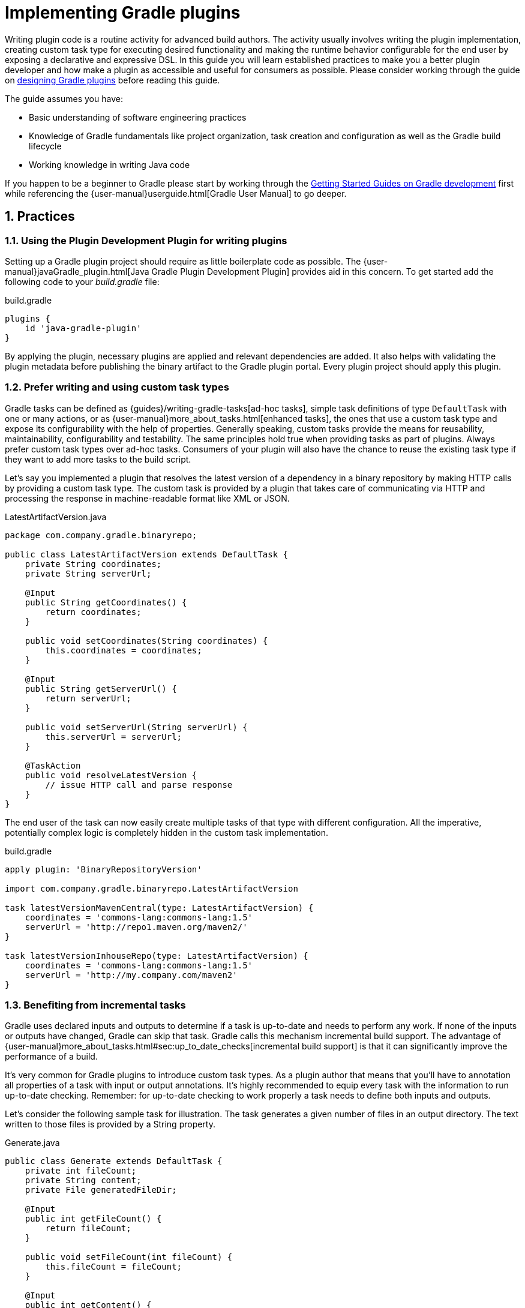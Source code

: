 = Implementing Gradle plugins
:toclevels: 2
:numbered:

Writing plugin code is a routine activity for advanced build authors. The activity usually involves writing the plugin implementation, creating custom task type for executing desired functionality and making the runtime behavior configurable for the end user by exposing a declarative and expressive DSL. In this guide you will learn established practices to make you a better plugin developer and how make a plugin as accessible and useful for consumers as possible. Please consider working through the guide on link:https://guides.gradle.org/designing-gradle-plugins[designing Gradle plugins] before reading this guide.

The guide assumes you have:

- Basic understanding of software engineering practices
- Knowledge of Gradle fundamentals like project organization, task creation and configuration as well as the Gradle build lifecycle
- Working knowledge in writing Java code

If you happen to be a beginner to Gradle please start by working through the link:https://gradle.org/docs#getting-started[Getting Started Guides on Gradle development] first while referencing the {user-manual}userguide.html[Gradle User Manual] to go deeper.

== Practices

[[plugin-development-plugin]]
=== Using the Plugin Development Plugin for writing plugins

Setting up a Gradle plugin project should require as little boilerplate code as possible. The {user-manual}javaGradle_plugin.html[Java Gradle Plugin Development Plugin] provides aid in this concern. To get started add the following code to your _build.gradle_ file:

.build.gradle
[source,groovy]
----
plugins {
    id 'java-gradle-plugin'
}
----

By applying the plugin, necessary plugins are applied and relevant dependencies are added. It also helps with validating the plugin metadata before publishing the binary artifact to the Gradle plugin portal. Every plugin project should apply this plugin.

=== Prefer writing and using custom task types

Gradle tasks can be defined as {guides}/writing-gradle-tasks[ad-hoc tasks], simple task definitions of type `DefaultTask` with one or many actions, or as {user-manual}more_about_tasks.html[enhanced tasks], the ones that use a custom task type and expose its configurability with the help of properties. Generally speaking, custom tasks provide the means for reusability, maintainability, configurability and testability. The same principles hold true when providing tasks as part of plugins. Always prefer custom task types over ad-hoc tasks. Consumers of your plugin will also have the chance to reuse the existing task type if they want to add more tasks to the build script.

Let’s say you implemented a plugin that resolves the latest version of a dependency in a binary repository by making HTTP calls by providing a custom task type. The custom task is provided by a plugin that takes care of communicating via HTTP and processing the response in machine-readable format like XML or JSON.

.LatestArtifactVersion.java
[source,java]
----
package com.company.gradle.binaryrepo;

public class LatestArtifactVersion extends DefaultTask {
    private String coordinates;
    private String serverUrl;

    @Input
    public String getCoordinates() {
        return coordinates;
    }

    public void setCoordinates(String coordinates) {
        this.coordinates = coordinates;
    }

    @Input
    public String getServerUrl() {
        return serverUrl;
    }

    public void setServerUrl(String serverUrl) {
        this.serverUrl = serverUrl;
    }

    @TaskAction
    public void resolveLatestVersion {
        // issue HTTP call and parse response
    }
}
----

The end user of the task can now easily create multiple tasks of that type with different configuration. All the imperative, potentially complex logic is completely hidden in the custom task implementation.

.build.gradle
[source,groovy]
----
apply plugin: 'BinaryRepositoryVersion'

import com.company.gradle.binaryrepo.LatestArtifactVersion

task latestVersionMavenCentral(type: LatestArtifactVersion) {
    coordinates = 'commons-lang:commons-lang:1.5'
    serverUrl = 'http://repo1.maven.org/maven2/'
}

task latestVersionInhouseRepo(type: LatestArtifactVersion) {
    coordinates = 'commons-lang:commons-lang:1.5'
    serverUrl = 'http://my.company.com/maven2'
}
----

=== Benefiting from incremental tasks

Gradle uses declared inputs and outputs to determine if a task is up-to-date and needs to perform any work. If none of the inputs or outputs have changed, Gradle can skip that task. Gradle calls this mechanism incremental build support. The advantage of {user-manual}more_about_tasks.html#sec:up_to_date_checks[incremental build support] is that it can significantly improve the performance of a build.

It’s very common for Gradle plugins to introduce custom task types. As a plugin author that means that you’ll have to annotation all properties of a task with input or output annotations. It’s highly recommended to equip every task with the information to run up-to-date checking. Remember: for up-to-date checking to work properly a task needs to define both inputs and outputs.

Let’s consider the following sample task for illustration. The task generates a given number of files in an output directory. The text written to those files is provided by a String property.

.Generate.java
[source,java]
----
public class Generate extends DefaultTask {
    private int fileCount;
    private String content;
    private File generatedFileDir;

    @Input
    public int getFileCount() {
        return fileCount;
    }

    public void setFileCount(int fileCount) {
        this.fileCount = fileCount;
    }

    @Input
    public int getContent() {
        return content;
    }

    public void setContent(String content) {
        this.content = content;
    }

    @OutputDirectory
    public File getGeneratedFileDir() {
        return generatedFileDir;
    }

    public void setGeneratedFileDir(File generatedFileDir) {
        this.generatedFileDir = generatedFileDir;
    }

    @TaskAction
    public void perform() {
        for (int i = 0; i < fileCount; i++) {
            writeFile(new File(generatedFileDir, i + ".txt"), content);
        }
    }

    private void writeFile(File destination, String content) throws IOException {
        BufferedWriter output = null;
        try {
            output = new BufferedWriter(new FileWriter(destination));
            output.write(content);
        } finally {
            if (output != null) {
                output.close();
            }
        }
    }
}
----

The first section of this guide talks about the <<plugin-development-plugin,Plugin Development Plugin>>. As an added benefit of applying the plugin to your project, the task `validateTaskProperties` automatically checks for an existing input/output annotation for every public property define in a custom task type implementation.

=== Reacting to plugins

Configuring the runtime behavior of existing plugins and tasks in a build is a common pattern in Gradle plugin implementations. For example a plugin could assume that it is applied to a Java-based project and automatically reconfigures the standard source directory.

.InhouseConventionJavaPlugin.java
[source,java]
----
public class InhouseConventionJavaPlugin implements Plugin<Project> {
    public void apply(Project project) {
        project.getPlugins().apply(JavaPlugin.class);
        JavaPluginConvention javaConvention =
            project.getConvention().getPlugin(JavaPluginConvention.class);
        SourceSet main = javaConvention.getSourceSets().create(SourceSet.MAIN_SOURCE_SET_NAME);
        main.getAllJava().setSrcDirs(Arrays.asList("src"));
    }
}
----

The drawback to this approach is that it automatically forces the project to apply the Java plugin and therefore imposes a strong opinion on it. In practice, the project applying the plugin might not even deal with Java code. Instead of automatically applying the Java plugin the plugin could just react to the fact that the consuming project applies the Java plugin. Only if that is the case then certain configuration is applied.

.InhouseConventionJavaPlugin.java
[source,java]
----
public class InhouseConventionJavaPlugin implements Plugin<Project> {
    public void apply(Project project) {
        project.getPlugins().withType(JavaPlugin.class, new Action<JavaPlugin>() {
            public void execute(JavaPlugin javaPlugin) {
                JavaPluginConvention javaConvention =
                    project.getConvention().getPlugin(JavaPluginConvention.class);
                SourceSet main = javaConvention.getSourceSets().create(SourceSet.MAIN_SOURCE_SET_NAME);
                main.getAllJava().setSrcDirs(Arrays.asList("src"));
            }
        }
    });
}
----

Reacting to plugins should be preferred over blindly applying other plugins if there is not a good reason for assuming that the consuming project has the expected setup. The same concept applies to task types.

.InhouseConventionWarPlugin.java
[source,java]
----
public class InhouseConventionWarPlugin implements Plugin<Project> {
    public void apply(Project project) {
        project.getTasks().withType(War.class, new Action<War>() {
            public void execute(War war) {
                war.setWebXml(project.file("src/someWeb.xml"));
            }
        });
    }
}
----

=== Providing default dependencies for plugins

The implementation of a plugin sometimes requires the use of an external dependency. You might want to automatically download an artifact using Gradle’s dependency management mechanism and later use it in the action of a task type declared in the plugin. Optimally, the plugin implementation doesn’t need to ask the user for the coordinates of that dependency - it can simply predefine a sensible default version.

Let’s have a look at an example. You wrote a plugin that downloads files containing data for further processing. The plugin implementation declares a custom configuration that allows for {user-manual}dependency_management.html#sec:configuration_defaults[assigning those external dependencies with default dependency coordinates].

Please be aware that the code example below currently uses an internal API: convention mapping. Gradle 4.0 will provide a new public API for this purpose. This guide will be updated to reflect the use of the new public API as soon as the release goes out.

.DataProcessingPlugin.java
[source,java]
----
public class DataProcessingPlugin implements Plugin<Project> {
    public void apply(Project project) {
        final Configuration config = project.getConfigurations().create("dataFiles")
            .setVisible(false)
            .setDescription("The data artifacts to be processed for this plugin.");

        config.defaultDependencies(new Action<DependencySet>() {
            public void execute(DependencySet dependencies) {
                dependencies.add(project.getDependencies().create("com.company:data:1.4.6"));
            }
        });

        project.getTasks().withType(DataProcessing.class, new Action<DataProcessing>() {
            public void execute(DataProcessing dataProcessing) {
                dataProcessing.getConventionMapping().map("dataFiles", new Callable<FileCollection>() {
                    public FileCollection call() throws Exception {
                        return config;
                    });
                }
            });
        }
    }
}
----

.DataProcessing.java
[source,java]
----
public class DataProcessing extends DefaultTask {
    private FileCollection dataFiles;

    @InputFiles
    public FileCollection getDataFiles() {
        return dataFiles;
    }

    public void setDataFiles(FileCollection dataFiles) {
        this.dataFiles = dataFiles;
    }

    @TaskAction
    public void process() {
        System.out.println(getDataFiles().getFiles());
    }
}
----

Now, this approach is very convenient for the end user as there’s no need to actively declare a dependency. The plugin already provides all the knowledge about this implementation detail. But what if the user would like to redefine the default dependency. No problem...the plugin also exposes the custom configuration that can be used to assign a different dependency. Effectively, the default dependency is overwritten.

.build.gradle
[source,groovy]
----
apply plugin: DataProcessingPlugin

dependencies {
    dataFiles 'com.company:more-data:2.+'
}
----

You will find that this pattern works well for tasks that require an external dependency when the action of the task is actually executed. The method is heavily used for custom tasks that execute an external Ant task like many of the {user-manual}standard_plugins.html#sec:software_development_plugins[Gradle core static analysis plugins] do e.g. the FindBugs and Checkstyle plugin. In fact those plugins even go further and abstract the version to be used for the external dependency by exposing an extension property (e.g. {language-reference}org.gradle.testing.jacoco.plugins.JacocoPluginExtension.html#org.gradle.testing.jacoco.plugins.JacocoPluginExtension:toolVersion[`toolVersion` in the JaCoCo plugin]).

=== Assigning appropriate plugin identifiers

A descriptive plugin identifier makes it easy for consumers to apply the plugin to a project. The ID should reflect the purpose of the plugin with a single term. Additionally, a domain name should be added to avoid conflicts between other plugins with similar functionality. In the previous sections, dependencies shows in code examples use the group ID `com.company`. We could use the same identifier as domain name. In case you are not working with a legal entity or should want to publish a open-source plugin then you can just use the domain name hosting the source code e.g. `com.github`.

When publishing multiple plugins as part of a single JAR artifact (as described in the section link:https://guides.gradle.org/designing-gradle-plugins#capabilities-vs-conventions["Capabilities vs. conventions" in the "Designing Gradle plugins" guide]) the same naming conventions should apply. There’s no limitation to the number of plugins that can be registered by identifier and serves as a nice way to group related plugins together. For illustration, the Gradle Android plugin defines two different plugins in the directory `src/main/resources/META-INF/gradle-plugins`.

----
.
└── src
    └── main
        └── resources
            └── META-INF
                └── gradle-plugins
                    ├── com.android.application.properties
                    └── com.android.library.properties
----

=== Adding helpful Javadocs to implementation

Gradle plugin implementations are consumable APIs: Plugins can be applied, extensions and task types expose methods and properties to configure the runtime behavior. link:http://www.oracle.com/technetwork/articles/java/index-137868.html[Javadocs] are a great way to inform the end user about the purpose of classes, their usage in build script including available configuration options. It’s important to provide this information via Javadocs as you write the code.

.Generate.java
[source,java]
----
/**
 * Custom task type for generating files for the provided text.
 * <p>
 * The following sample code demonstrates the use of the type in a Gradle build script:
 * <pre>
 * task generate(type: Generate) {
 *     fileCount = 5
 * }
 * </pre>
 */
public class Generate extends DefaultTask {
    private int fileCount;

    /**
     * Returns the number of files to be generated.
     *
     * @return Number of files
     */
    @Input
    public int getFileCount() {
        return fileCount;
    }

    /**
     * Sets the number of files to be generated.
     *
     * @param Number of files
     */
    public void setFileCount(int fileCount) {
        this.fileCount = fileCount;
    }

    ...
}
----

We are planning to publish another guide in this series of topical guides that explains how to generate the Javadocs for your plugins and publish them to a public hosting platform.

== Summary

Writing plugins doesn’t have to be hard. With the right techniques you can easily overcome commonly-faced challenges and implement plugins that are maintainable, reusable, declarative, well-documented and tested. Not all presented recommendations and recipes presented in this guide might be applicable to your plugin or your use case. However, the presented solutions should help you move toward the right direction.

The content of this guide will be expanded over time as new functionality becomes available in Gradle core. Please let us know on the link:https://discuss.gradle.org/[Gradle forum] if you are still having difficulties implementing specific use cases in your plugin or if you’d like to see other use case covered in this guide.

Wrote an awesome plugin? Write a tweet to link:https://twitter.com/gradle[@gradle] with the link to the documentation or code.

== Next steps

There’s far more to Gradle plugins than the actual implementation. You may be interested in:

- link:https://guides.gradle.org/designing-gradle-plugins[Designing Gradle plugins]
